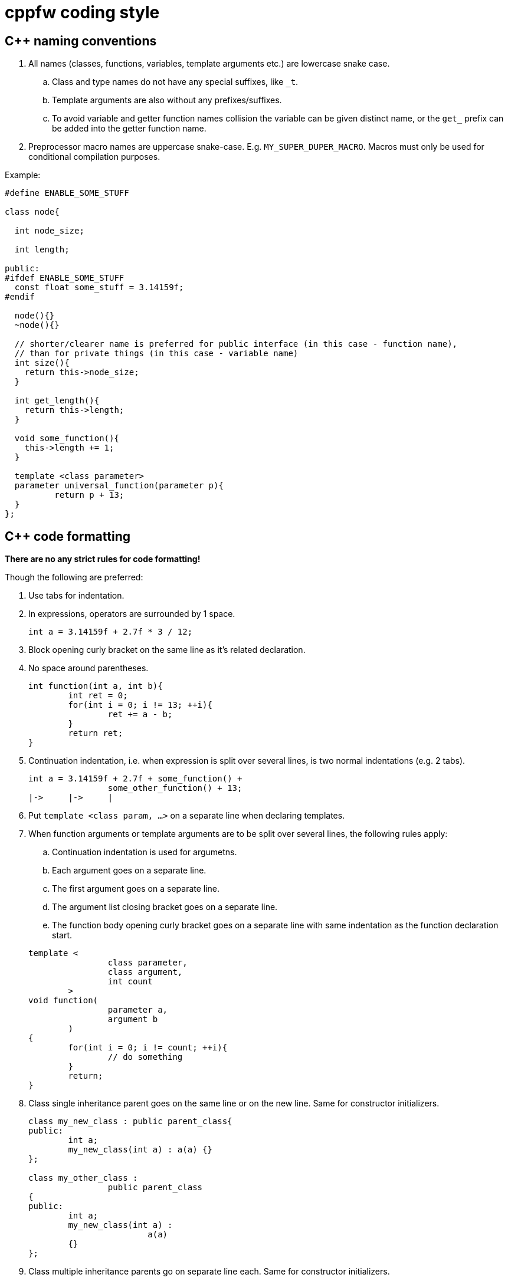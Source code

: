 = cppfw coding style

== C++ naming conventions

. All names (classes, functions, variables, template arguments etc.) are lowercase snake case.
.. Class and type names do not have any special suffixes, like `_t`.
.. Template arguments are also without any prefixes/suffixes.
.. To avoid variable and getter function names collision the variable can be given distinct name, or the `get_` prefix can be added into the getter function name.
. Preprocessor macro names are uppercase snake-case. E.g. `MY_SUPER_DUPER_MACRO`. Macros must only be used for conditional compilation purposes.

Example:

[source,cpp]
....
#define ENABLE_SOME_STUFF

class node{

  int node_size;

  int length;

public:
#ifdef ENABLE_SOME_STUFF
  const float some_stuff = 3.14159f;
#endif

  node(){}
  ~node(){}
  
  // shorter/clearer name is preferred for public interface (in this case - function name),
  // than for private things (in this case - variable name)
  int size(){
    return this->node_size;
  }
  
  int get_length(){
    return this->length;
  }
  
  void some_function(){
    this->length += 1;
  }

  template <class parameter>
  parameter universal_function(parameter p){
	  return p + 13;
  }
};
....

== C++ code formatting

**There are no any strict rules for code formatting!**

Though the following are preferred:

. Use tabs for indentation.
. In expressions, operators are surrounded by 1 space.
+
[source,cpp]
....
int a = 3.14159f + 2.7f * 3 / 12;
....
. Block opening curly bracket on the same line as it's related declaration.
. No space around parentheses.
+
[source,cpp]
....
int function(int a, int b){
	int ret = 0;
	for(int i = 0; i != 13; ++i){
		ret += a - b;
	}
	return ret;
}
....
. Continuation indentation, i.e. when expression is split over several lines, is two normal indentations (e.g. 2 tabs).
+
[source,cpp]
....
int a = 3.14159f + 2.7f + some_function() +
		some_other_function() + 13;
|->	|->	|
....

. Put `template <class param, ...>` on a separate line when declaring templates.
. When function arguments or template arguments are to be split over several lines, the following rules apply:
.. Continuation indentation is used for argumetns.
.. Each argument goes on a separate line.
.. The first argument goes on a separate line.
.. The argument list closing bracket goes on a separate line.
.. The function body opening curly bracket goes on a separate line with same indentation as the function declaration start.

+
[source,cpp]
....
template <
		class parameter,
		class argument,
		int count
	>
void function(
		parameter a,
		argument b
	)
{
	for(int i = 0; i != count; ++i){
		// do something
	}
	return;
}
....

. Class single inheritance parent goes on the same line or on the new line. Same for constructor initializers.
+
[source,cpp]
....
class my_new_class : public parent_class{
public:
	int a;
	my_new_class(int a) : a(a) {}
};

class my_other_class :
		public parent_class
{
public:
	int a;
	my_new_class(int a) :
			a(a)
	{}
};
....

. Class multiple inheritance parents go on separate line each. Same for constructor initializers.
+
[source,cpp]
....
class my_new_class :
		public parent_class1,
		public parent_class2
{
public:
	int a;
	int b;
	my_new_class(int a, int b) :
			a(a),
			b(b)
	{}
};
....

. The `switch`-`case` is formatted as follows:
+
[source,cpp]
....
switch(expression){
	case value_1:
		// do something
		break;
	case value_2:
		{
			int some_var = 4;
			if(expression_2){
				break;
			}
			// do something else
		}
		break;
	default:
		break;
}
....
